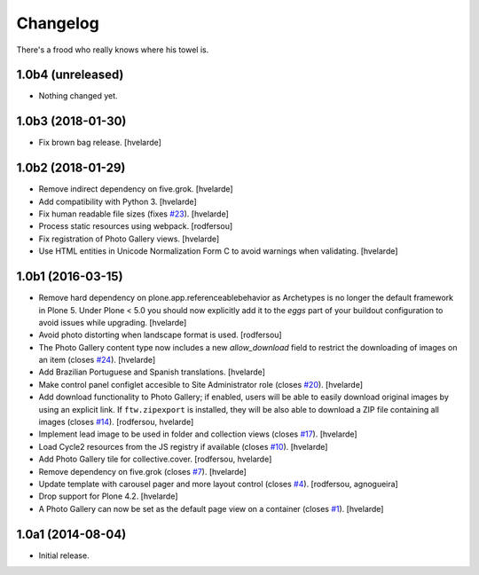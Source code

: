 Changelog
=========

There's a frood who really knows where his towel is.

1.0b4 (unreleased)
------------------

- Nothing changed yet.


1.0b3 (2018-01-30)
------------------

- Fix brown bag release.
  [hvelarde]


1.0b2 (2018-01-29)
------------------

- Remove indirect dependency on five.grok.
  [hvelarde]

- Add compatibility with Python 3.
  [hvelarde]

- Fix human readable file sizes (fixes `#23 <https://github.com/collective/sc.photogallery/issues/23>`_).
  [hvelarde]

- Process static resources using webpack.
  [rodfersou]

- Fix registration of Photo Gallery views.
  [hvelarde]

- Use HTML entities in Unicode Normalization Form C to avoid warnings when validating.
  [hvelarde]


1.0b1 (2016-03-15)
------------------

- Remove hard dependency on plone.app.referenceablebehavior as Archetypes is no longer the default framework in Plone 5.
  Under Plone < 5.0 you should now explicitly add it to the `eggs` part of your buildout configuration to avoid issues while upgrading.
  [hvelarde]

- Avoid photo distorting when landscape format is used.
  [rodfersou]

- The Photo Gallery content type now includes a new `allow_download` field to restrict the downloading of images on an item (closes `#24`_).
  [hvelarde]

- Add Brazilian Portuguese and Spanish translations.
  [hvelarde]

- Make control panel configlet accesible to Site Administrator role (closes `#20`_).
  [hvelarde]

- Add download functionality to Photo Gallery;
  if enabled, users will be able to easily download original images by using an explicit link.
  If ``ftw.zipexport`` is installed, they will be also able to download a ZIP file containing all images (closes `#14`_).
  [rodfersou, hvelarde]

- Implement lead image to be used in folder and collection views (closes `#17`_).
  [hvelarde]

- Load Cycle2 resources from the JS registry if available (closes `#10`_).
  [hvelarde]

- Add Photo Gallery tile for collective.cover.
  [rodfersou, hvelarde]

- Remove dependency on five.grok (closes `#7`_).
  [hvelarde]

- Update template with carousel pager and more layout control (closes `#4`_).
  [rodfersou, agnogueira]

- Drop support for Plone 4.2.
  [hvelarde]

- A Photo Gallery can now be set as the default page view on a container (closes `#1`_).
  [hvelarde]


1.0a1 (2014-08-04)
------------------

- Initial release.

.. _`#1`: https://github.com/collective/sc.photogallery/issues/1
.. _`#4`: https://github.com/collective/sc.photogallery/issues/4
.. _`#7`: https://github.com/collective/sc.photogallery/issues/7
.. _`#10`: https://github.com/collective/sc.photogallery/issues/10
.. _`#14`: https://github.com/collective/sc.photogallery/issues/14
.. _`#17`: https://github.com/collective/sc.photogallery/issues/17
.. _`#20`: https://github.com/collective/sc.photogallery/issues/20
.. _`#24`: https://github.com/collective/sc.photogallery/issues/24
